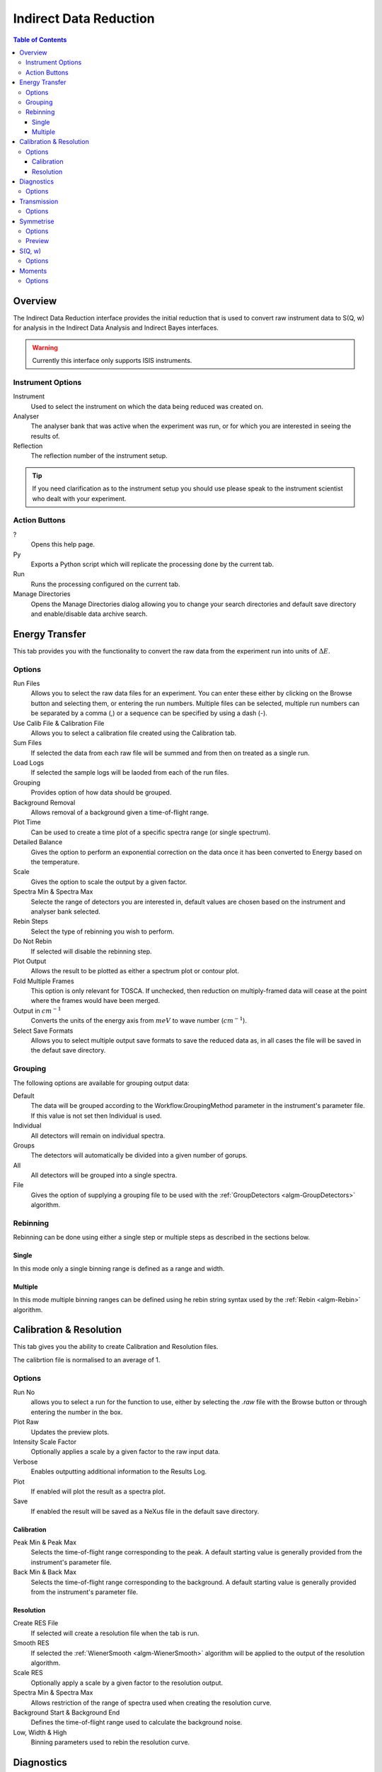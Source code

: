 Indirect Data Reduction
=======================

.. contents:: Table of Contents
  :local:

Overview
--------

The Indirect Data Reduction interface provides the initial reduction that
is used to convert raw instrument data to S(Q, w) for analysis in the
Indirect Data Analysis and Indirect Bayes interfaces.

.. interface:: Data Reduction
  :align: right
  :width: 350

.. warning:: Currently this interface only supports ISIS instruments.

Instrument Options
~~~~~~~~~~~~~~~~~~

Instrument
  Used to select the instrument on which the data being reduced was created on.

Analyser
  The analyser bank that was active when the experiment was run, or for which
  you are interested in seeing the results of.

Reflection
  The reflection number of the instrument setup.

.. tip:: If you need clarification as to the instrument setup you should use
  please speak to the instrument scientist who dealt with your experiment.

Action Buttons
~~~~~~~~~~~~~~

?
  Opens this help page.

Py
  Exports a Python script which will replicate the processing done by the current tab.

Run
  Runs the processing configured on the current tab.

Manage Directories
  Opens the Manage Directories dialog allowing you to change your search directories
  and default save directory and enable/disable data archive search.

Energy Transfer
---------------

.. interface:: Data Reduction
  :widget: tabEnergyTransfer

This tab provides you with the functionality to convert the raw data from the
experiment run into units of :math:`\Delta E`.

Options
~~~~~~~

Run Files
  Allows you to select the raw data files for an experiment. You can enter these
  either by clicking on the Browse button and selecting them, or entering the run
  numbers. Multiple files can be selected, multiple run numbers can be separated
  by a comma (,) or a sequence can be specified by using a dash (-).

Use Calib File & Calibration File
  Allows you to select a calibration file created using the Calibration tab.

Sum Files
  If selected the data from each raw file will be summed and from then on
  treated as a single run.

Load Logs
  If selected the sample logs will be laoded from each of the run files.

Grouping
  Provides option of how data should be grouped.

Background Removal
  Allows removal of a background given a time-of-flight range.

Plot Time
  Can be used to create a time plot of a specific spectra range (or single
  spectrum).

Detailed Balance
  Gives the option to perform an exponential correction on the data once it has
  been converted to Energy based on the temperature.

Scale
  Gives the option to scale the output by a given factor.

Spectra Min & Spectra Max
  Selecte the range of detectors you are interested in, default values are
  chosen based on the instrument and analyser bank selected.

Rebin Steps
  Select the type of rebinning you wish to perform.

Do Not Rebin
  If selected will disable the rebinning step.

Plot Output
  Allows the result to be plotted as either a spectrum plot or contour plot.

Fold Multiple Frames
  This option is only relevant for TOSCA. If unchecked, then reduction on
  multiply-framed data will cease at the point where the frames would have been
  merged.

Output in :math:`cm^{-1}`
  Converts the units of the energy axis from :math:`meV` to wave number
  (:math:`cm^{-1}`).

Select Save Formats
  Allows you to select multiple output save formats to save the reduced data as,
  in all cases the file will be saved in the defaut save directory.

Grouping
~~~~~~~~

The following options are available for grouping output data:

Default
  The data will be grouped according to the Workflow.GroupingMethod parameter in
  the instrument's parameter file. If this value is not set then Individual is
  used.

Individual
  All detectors will remain on individual spectra.

Groups
  The detectors will automatically be divided into a given number of gorups.

All
  All detectors will be grouped into a single spectra.

File
  Gives the option of supplying a grouping file to be used with the
  :ref:`GroupDetectors <algm-GroupDetectors>` algorithm.

Rebinning
~~~~~~~~~

Rebinning can be done using either a single step or multiple steps as described
in the sections below.

Single
######

.. interface:: Data Reduction
  :widget: pageRebinSingle

In this mode only a single binning range is defined as  a range and width.

Multiple
########

.. interface:: Data Reduction
  :widget: pageRebinString

In this mode multiple binning ranges can be defined using he rebin string syntax
used by the :ref:`Rebin <algm-Rebin>` algorithm.

Calibration & Resolution
------------------------

.. interface:: Data Reduction
  :widget: tabCalibration

This tab gives you the ability to create Calibration and Resolution files.

The calibrtion file is normalised to an average of 1.

Options
~~~~~~~

Run No
  allows you to select a run for the function to use, either by selecting the
  *.raw* file with the Browse button or through entering the number in the box.

Plot Raw
  Updates the preview plots.

Intensity Scale Factor
  Optionally applies a scale by a given factor to the raw input data.

Verbose
  Enables outputting additional information to the Results Log.

Plot
  If enabled will plot the result as a spectra plot.

Save
  If enabled the result will be saved as a NeXus file in the default save
  directory.

Calibration
###########

Peak Min & Peak Max
  Selects the time-of-flight range corresponding to the peak. A default starting
  value is generally provided from the instrument's parameter file.

Back Min & Back Max
  Selects the time-of-flight range corresponding to the background. A default
  starting value is generally provided from the instrument's parameter file.

Resolution
##########

Create RES File
  If selected will create a resolution file when the tab is run.

Smooth RES
  If selected the :ref:`WienerSmooth <algm-WienerSmooth>` algorithm will be
  applied to the output of the resolution algorithm.

Scale RES
  Optionally apply a scale by a given factor to the resolution output.

Spectra Min & Spectra Max
  Allows restriction of the range of spectra used when creating the resolution
  curve.

Background Start & Background End
  Defines the time-of-flight range used to calculate the background noise.

Low, Width & High
  Binning parameters used to rebin the resolution curve.

Diagnostics
-----------

.. interface:: Data Reduction
  :widget: tabTimeSlice

This tab allows you to perform an integration on a raw file over a specified
time of flight range, and is equivalent to the Slice functionality found in
MODES.

Options
~~~~~~~

Input
  allows you to select a run for the function to use, either by selecting the
  *.raw* file with the Browse button or through entering the number in the box.
  Multiple files can be selected, in the same manner as described for the Energy
  Transfer tab.

Use Calibration
  Allows you to select either a calibrtion file or workspace to apply to the raw
  files.

Spectra Min & Spectra Max
  Allows selection of the range of detectors you are interested in, this is
  automatically set based on the instrument and analyser bank that are currently
  selected.

Peak
  The time-of-flight range that will be integrated over to give the result (the
  blue range in the plot window). A default starting value is generally provided
  from the instrument's parameter file.

Use Two Ranges
  If selected, enables subtraction of the background range.

Background
  An optional range denoting background noice that is to be removed from the raw
  data before the integration is performed. A default starting value is generally
  provided from the instrument's parameter file.

Verbose
  Enables outputting additional information to the Results Log.

Plot
  If enabled will plot the result as a spectra plot.

Save
  If enabled the result will be saved as a NeXus file in the default save.

Transmission
------------

.. interface:: Data Reduction
  :widget: tabTransmission

Calculates the sample transmission using the raw data files of the sample and
its background or container. The incident and transmission monitors are
converted to wavelength and the transmission monitor is normalised to the
incident monitor over the common wavelength range. The sample is then divided by
the background/container to give the sample transmission as a function of
wavelength.

Options
~~~~~~~

Sample
  Allows selection of a raw file or workspace to be used as the sample.

Background
  Allows selection of a raw file or workspace to be used as the background.

Verbose
  Enables outputting additional information to the Results Log.

Plot
  If enabled will plot the result as a spectra plot.

Save
  If enabled the result will be saved as a NeXus file in the default save.

Symmetrise
----------

.. interface:: Data Reduction
  :widget: tabSymmetrise

This tab allows you to take an asymmetric reduced file and symmetrise it about
the Y axis.

The curve is symmetrised such that the range of positive values between :math:`EMin`
and :math:`EMax` are reflected about the Y axis and repalce the negative values
in the range :math:`-EMax` to :math:`-EMin`, the curve between :math:`-EMin` and
:math:`EMin` is not modified.

Options
~~~~~~~

Input
  Allows you to select a reduced NeXus file (*_red.nxs*) or workspace (*_red*) as the
  input to the algorithm.

EMin & EMax
  Sets the energy range that is to be reflected about :math:`y=0`.

Spectrum No
  Changes the spectra shown in the preview plots.

XRange
  Changes the range of the preview plot, this can be useful for inspecting the
  curve before running the algorithm.

Preview
  This button will update the preview plot and parameters under the Preview
  section.

Verbose
  Enables outputting additional information to the Results Log.

Plot
  If enabled will plot the result as a spectra plot.

Save
  If enabled the result will be saved as a NeXus file in the default save.

Preview
~~~~~~~

The preview section shows what a given spectra in the input will look like after
it has been symmetrised and gives an idea of how well the value of EMin fits the
curve on both sides of the peak.

Negative Y
  The value of :math:`y` at :math:`x=-EMin`.

Positive Y
  The value of :math:`y` at :math:`x=EMin`.

Delta Y
  The difference between Negative and Positive Y, typically this should be as
  close to zero as possible.

S(Q, w)
-------

.. interface:: Data Reduction
  :widget: tabSofQW

Provides an interface for running the SofQW algorithms.

Options
~~~~~~~

Input
  Allows you to select a reduced NeXus file (*_red.nxs*) or workspace (*_red*) as the
  input to the algorithm.

Rebin Type
  Selects the SofQW algorithm that will be used.

Q Low, Q Width & Q High
  Q binning parameters that are passed to the SofQW algorithm.

Rebin in Energy
  If enabled the data will first be rebinned in energy before being passed to
  the SofQW algorithm.

E Low, E Width & E High
  Energy rebinning parameters.

Verbose
  Enables outputting additional information to the Results Log.

Plot
  Allows the result to be plotted as either a spectrum plot or contour plot.

Save
  If enabled the result will be saved as a NeXus file in the default save
  directory.

Moments
-------

.. interface:: Data Reduction
  :widget: tabMoments

This interface uses the :ref:`SofQWMoments <algm-SofQWMoments>` algorithm to
calculate the :math:`n^{th}` moment of an :math:`S(Q, \omega)` workspace created
by the SofQW tab.

Options
~~~~~~~

Input
  Allows you to select an :math:`S(Q, \omega)` file (*_sqw.nxs*) or workspace
  (*_sqw*) as the input to the algorithm.

Scale By
  Used to set an optional scale factor by which to scale the output of the
  algorithm.

EMin & EMax
  Used to set the energy range of the sample that the algorithm will use for
  processing.

Verbose
  Enables outputting additional information to the Results Log.

Plot
  If enabled will plot the result as a spectra plot.

Save
  If enabled the result will be saved as a NeXus file in the default save
  directory.

.. categories:: Interfaces Indirect
